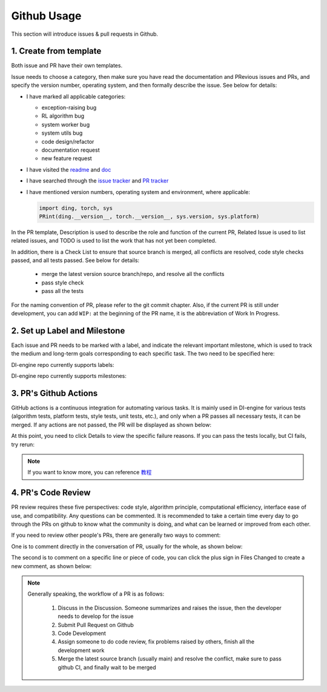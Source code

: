 Github Usage
~~~~~~~~~~~~~~~~~~~

This section will introduce issues & pull requests in Github.

1. Create from template
^^^^^^^^^^^^^^^^^^^^^^^^^^^^^^^^

Both issue and PR have their own templates.

Issue needs to choose a category, then make sure you have read the documentation and PRevious issues and PRs, and specify the version number, operating system, and then formally describe the issue. See below for details:

-  I have marked all applicable categories:

   -  exception-raising bug

   -  RL algorithm bug

   -  system worker bug

   -  system utils bug

   -  code design/refactor

   -  documentation request

   -  new feature request

-  I have visited the
   `readme <https://github.com/opendilab/DI-engine/blob/github-dev/README.md>`_
   and `doc <https://opendilab.github.io/DI-engine/>`_ 

-  I have searched through the `issue
   tracker <https://github.com/opendilab/DI-engine/issues>`_ and `PR
   tracker <https://github.com/opendilab/DI-engine/pulls>`_ 

-  I have mentioned version numbers, operating system and environment,
   where applicable: 

   .. code:: python

      import ding, torch, sys
      PRint(ding.__version__, torch.__version__, sys.version, sys.platform)


In the PR template, Description is used to describe the role and function of the current PR, Related Issue is used to list related issues, and TODO is used to list the work that has not yet been completed.

In addition, there is a Check List to ensure that source branch is merged, all conflicts are resolved, code style checks passed, and all tests passed. See below for details:


   -  merge the latest version source branch/repo, and resolve all the conflicts

   -  pass style check

   -  pass all the tests

For the naming convention of PR, please refer to the git commit chapter. Also, if the current PR is still under development, you can add  ``WIP:`` at the beginning of the PR name, it is the abbreviation of Work In Progress.


2. Set up Label and Milestone
^^^^^^^^^^^^^^^^^^^^^^^^^^^^^^^^

Each issue and PR needs to be marked with a label, and indicate the relevant important milestone, which is used to track the medium and long-term goals corresponding to each specific task. The two need to be specified here:

.. image:: ./images/github_label_milestone.png
    :scale: 25%
    :align: center

DI-engine repo currently supports labels:

.. image:: ./images/github_label1.png
    :scale: 33%
    :align: center

.. image:: ./images/github_label2.png
    :scale: 33%
    :align: center

DI-engine repo currently supports milestones:

.. image:: ./images/github_milestone.png
    :scale: 33%
    :align: center


3. PR's Github Actions
^^^^^^^^^^^^^^^^^^^^^^^^^

.. image:: ./images/github_actions_all.png
    :scale: 25%
    :align: center

GitHub actions is a continuous integration for automating various tasks. It is mainly used in DI-engine for various tests (algorithm tests, platform tests, style tests, unit tests, etc.), and only when a PR passes all necessary tests, it can be merged. If any actions are not passed, the PR will be displayed as shown below:

.. image:: ./images/github_actions_all.png
    :scale: 25%
    :align: center

At this point, you need to click Details to view the specific failure reasons. If you can pass the tests locally, but CI fails, try rerun:

.. image:: ./images/github_actions_rerun.png
    :scale: 25%
    :align: center


.. note::
    
    If you want to know more, you can reference \ `教程 <http://www.ruanyifeng.com/blog/2019/09/getting-started-with-github-actions.html>`__\


4. PR's Code Review
^^^^^^^^^^^^^^^^^^^^^^^^^^^^^^^^

PR review requires these five perspectives: code style, algorithm principle, computational efficiency, interface ease of use, and compatibility. Any questions can be commented. It is recommended to take a certain time every day to go through the PRs on github to know what the community is doing, and what can be learned or improved from each other.

If you need to review other people's PRs, there are generally two ways to comment:

One is to comment directly in the conversation of PR, usually for the whole, as shown below:

.. image:: ./images/github_review11.png
    :scale: 33%
    :align: center

.. image:: ./images/github_review12.png
    :scale: 33%
    :align: center

The second is to comment on a specific line or piece of code, you can click the plus sign in Files Changed to create a new comment, as shown below:


.. image:: ./images/github_review2.png
    :scale: 33%
    :align: center


.. note::
    
    Generally speaking, the workflow of a PR is as follows:

        1. Discuss in the Discussion. Someone summarizes and raises the issue, then the developer needs to develop for the issue

        2. Submit Pull Request on Github

        3. Code Development

        4. Assign someone to do code review, fix problems raised by others, finish all the development work

        5. Merge the latest source branch (usually main) and resolve the conflict, make sure to pass github CI, and finally wait to be merged
